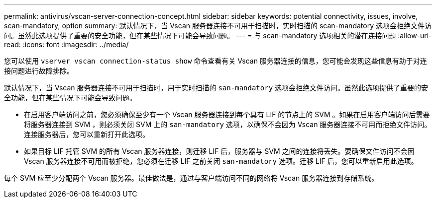 ---
permalink: antivirus/vscan-server-connection-concept.html 
sidebar: sidebar 
keywords: potential connectivity, issues, involve, scan-mandatory, option 
summary: 默认情况下，当 Vscan 服务器连接不可用于扫描时，实时扫描的 scan-mandatory 选项会拒绝文件访问。虽然此选项提供了重要的安全功能，但在某些情况下可能会导致问题。 
---
= 与 scan-mandatory 选项相关的潜在连接问题
:allow-uri-read: 
:icons: font
:imagesdir: ../media/


[role="lead"]
您可以使用 `vserver vscan connection-status show` 命令查看有关 Vscan 服务器连接的信息，您可能会发现这些信息有助于对连接问题进行故障排除。

默认情况下，当 Vscan 服务器连接不可用于扫描时，用于实时扫描的 `san-mandatory` 选项会拒绝文件访问。虽然此选项提供了重要的安全功能，但在某些情况下可能会导致问题。

* 在启用客户端访问之前，您必须确保至少有一个 Vscan 服务器连接到每个具有 LIF 的节点上的 SVM 。如果在启用客户端访问后需要将服务器连接到 SVM ，则必须关闭 SVM 上的 `san-mandatory` 选项，以确保不会因为 Vscan 服务器连接不可用而拒绝文件访问。连接服务器后，您可以重新打开此选项。
* 如果目标 LIF 托管 SVM 的所有 Vscan 服务器连接，则迁移 LIF 后，服务器与 SVM 之间的连接将丢失。要确保文件访问不会因 Vscan 服务器连接不可用而被拒绝，您必须在迁移 LIF 之前关闭 `san-mandatory` 选项。迁移 LIF 后，您可以重新启用此选项。


每个 SVM 应至少分配两个 Vscan 服务器。最佳做法是，通过与客户端访问不同的网络将 Vscan 服务器连接到存储系统。
